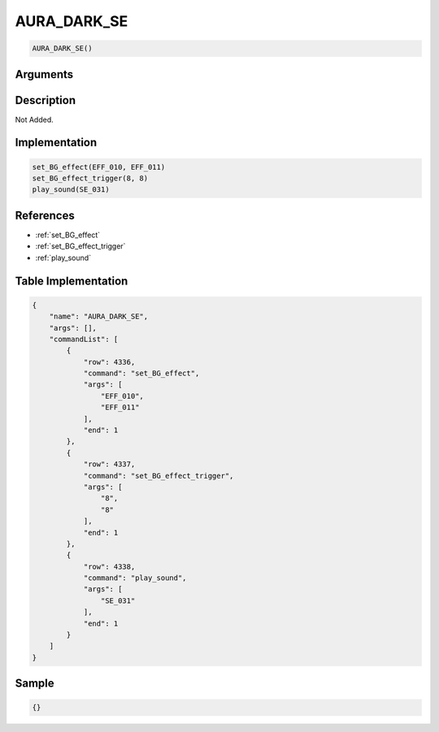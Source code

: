 .. _AURA_DARK_SE:

AURA_DARK_SE
========================

.. code-block:: text

	AURA_DARK_SE()


Arguments
------------


Description
-------------

Not Added.

Implementation
-------------

.. code-block:: python

	set_BG_effect(EFF_010, EFF_011)
	set_BG_effect_trigger(8, 8)
	play_sound(SE_031)

References
-------------
* :ref:`set_BG_effect`
* :ref:`set_BG_effect_trigger`
* :ref:`play_sound`

Table Implementation
-------------

.. code-block:: json

	{
	    "name": "AURA_DARK_SE",
	    "args": [],
	    "commandList": [
	        {
	            "row": 4336,
	            "command": "set_BG_effect",
	            "args": [
	                "EFF_010",
	                "EFF_011"
	            ],
	            "end": 1
	        },
	        {
	            "row": 4337,
	            "command": "set_BG_effect_trigger",
	            "args": [
	                "8",
	                "8"
	            ],
	            "end": 1
	        },
	        {
	            "row": 4338,
	            "command": "play_sound",
	            "args": [
	                "SE_031"
	            ],
	            "end": 1
	        }
	    ]
	}

Sample
-------------

.. code-block:: json

	{}
